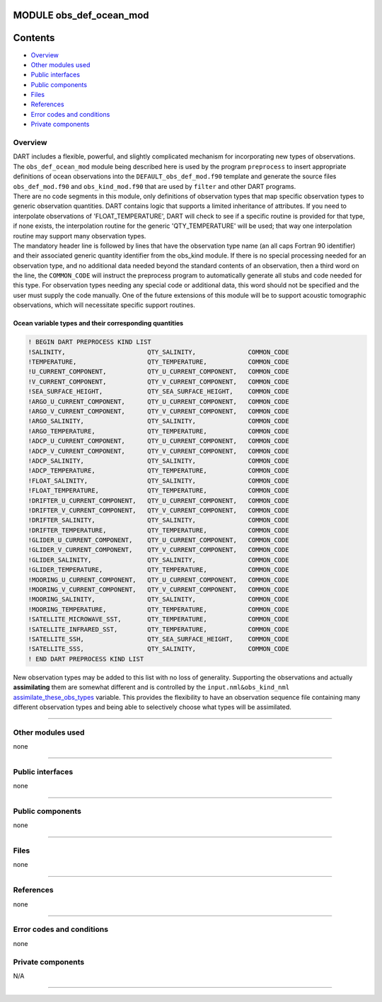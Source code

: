 MODULE obs_def_ocean_mod
========================

Contents
========

-  `Overview <#overview>`__
-  `Other modules used <#other_modules_used>`__
-  `Public interfaces <#public_interfaces>`__
-  `Public components <#public_components>`__
-  `Files <#files>`__
-  `References <#references>`__
-  `Error codes and conditions <#error_codes_and_conditions>`__
-  `Private components <#private_components>`__

Overview
--------

| DART includes a flexible, powerful, and slightly complicated mechanism for incorporating new types of observations.
  The ``obs_def_ocean_mod`` module being described here is used by the program ``preprocess`` to insert appropriate
  definitions of ocean observations into the ``DEFAULT_obs_def_mod.f90`` template and generate the source files
  ``obs_def_mod.f90`` and ``obs_kind_mod.f90`` that are used by ``filter`` and other DART programs.
| There are no code segments in this module, only definitions of observation types that map specific observation types
  to generic observation quantities. DART contains logic that supports a limited inheritance of attributes. If you need
  to interpolate observations of 'FLOAT_TEMPERATURE', DART will check to see if a specific routine is provided for that
  type, if none exists, the interpolation routine for the generic 'QTY_TEMPERATURE' will be used; that way one
  interpolation routine may support many observation types.
| The mandatory header line is followed by lines that have the observation type name (an all caps Fortran 90 identifier)
  and their associated generic quantity identifier from the obs_kind module. If there is no special processing needed
  for an observation type, and no additional data needed beyond the standard contents of an observation, then a third
  word on the line, the ``COMMON_CODE`` will instruct the preprocess program to automatically generate all stubs and
  code needed for this type. For observation types needing any special code or additional data, this word should not be
  specified and the user must supply the code manually. One of the future extensions of this module will be to support
  acoustic tomographic observations, which will necessitate specific support routines.

Ocean variable types and their corresponding quantities
~~~~~~~~~~~~~~~~~~~~~~~~~~~~~~~~~~~~~~~~~~~~~~~~~~~~~~~

.. code:: indent1

   ! BEGIN DART PREPROCESS KIND LIST
   !SALINITY,                      QTY_SALINITY,              COMMON_CODE
   !TEMPERATURE,                   QTY_TEMPERATURE,           COMMON_CODE
   !U_CURRENT_COMPONENT,           QTY_U_CURRENT_COMPONENT,   COMMON_CODE
   !V_CURRENT_COMPONENT,           QTY_V_CURRENT_COMPONENT,   COMMON_CODE
   !SEA_SURFACE_HEIGHT,            QTY_SEA_SURFACE_HEIGHT,    COMMON_CODE
   !ARGO_U_CURRENT_COMPONENT,      QTY_U_CURRENT_COMPONENT,   COMMON_CODE
   !ARGO_V_CURRENT_COMPONENT,      QTY_V_CURRENT_COMPONENT,   COMMON_CODE
   !ARGO_SALINITY,                 QTY_SALINITY,              COMMON_CODE
   !ARGO_TEMPERATURE,              QTY_TEMPERATURE,           COMMON_CODE
   !ADCP_U_CURRENT_COMPONENT,      QTY_U_CURRENT_COMPONENT,   COMMON_CODE
   !ADCP_V_CURRENT_COMPONENT,      QTY_V_CURRENT_COMPONENT,   COMMON_CODE
   !ADCP_SALINITY,                 QTY_SALINITY,              COMMON_CODE
   !ADCP_TEMPERATURE,              QTY_TEMPERATURE,           COMMON_CODE
   !FLOAT_SALINITY,                QTY_SALINITY,              COMMON_CODE
   !FLOAT_TEMPERATURE,             QTY_TEMPERATURE,           COMMON_CODE
   !DRIFTER_U_CURRENT_COMPONENT,   QTY_U_CURRENT_COMPONENT,   COMMON_CODE
   !DRIFTER_V_CURRENT_COMPONENT,   QTY_V_CURRENT_COMPONENT,   COMMON_CODE
   !DRIFTER_SALINITY,              QTY_SALINITY,              COMMON_CODE
   !DRIFTER_TEMPERATURE,           QTY_TEMPERATURE,           COMMON_CODE
   !GLIDER_U_CURRENT_COMPONENT,    QTY_U_CURRENT_COMPONENT,   COMMON_CODE
   !GLIDER_V_CURRENT_COMPONENT,    QTY_V_CURRENT_COMPONENT,   COMMON_CODE
   !GLIDER_SALINITY,               QTY_SALINITY,              COMMON_CODE
   !GLIDER_TEMPERATURE,            QTY_TEMPERATURE,           COMMON_CODE
   !MOORING_U_CURRENT_COMPONENT,   QTY_U_CURRENT_COMPONENT,   COMMON_CODE
   !MOORING_V_CURRENT_COMPONENT,   QTY_V_CURRENT_COMPONENT,   COMMON_CODE
   !MOORING_SALINITY,              QTY_SALINITY,              COMMON_CODE
   !MOORING_TEMPERATURE,           QTY_TEMPERATURE,           COMMON_CODE
   !SATELLITE_MICROWAVE_SST,       QTY_TEMPERATURE,           COMMON_CODE
   !SATELLITE_INFRARED_SST,        QTY_TEMPERATURE,           COMMON_CODE
   !SATELLITE_SSH,                 QTY_SEA_SURFACE_HEIGHT,    COMMON_CODE
   !SATELLITE_SSS,                 QTY_SALINITY,              COMMON_CODE
   ! END DART PREPROCESS KIND LIST

New observation types may be added to this list with no loss of generality. Supporting the observations and actually
**assimilating** them are somewhat different and is controlled by the ``input.nml``\ ``&obs_kind_nml``
`assimilate_these_obs_types </assimilation_code/modules/observations/obs_kind_mod.html#Namelist>`__ variable. This
provides the flexibility to have an observation sequence file containing many different observation types and being able
to selectively choose what types will be assimilated.

--------------

.. _other_modules_used:

Other modules used
------------------

none

--------------

.. _public_interfaces:

Public interfaces
-----------------

none

--------------

.. _public_components:

Public components
-----------------

none

--------------

Files
-----

none

--------------

References
----------

none

--------------

.. _error_codes_and_conditions:

Error codes and conditions
--------------------------

none

.. _private_components:

Private components
------------------

N/A

--------------
